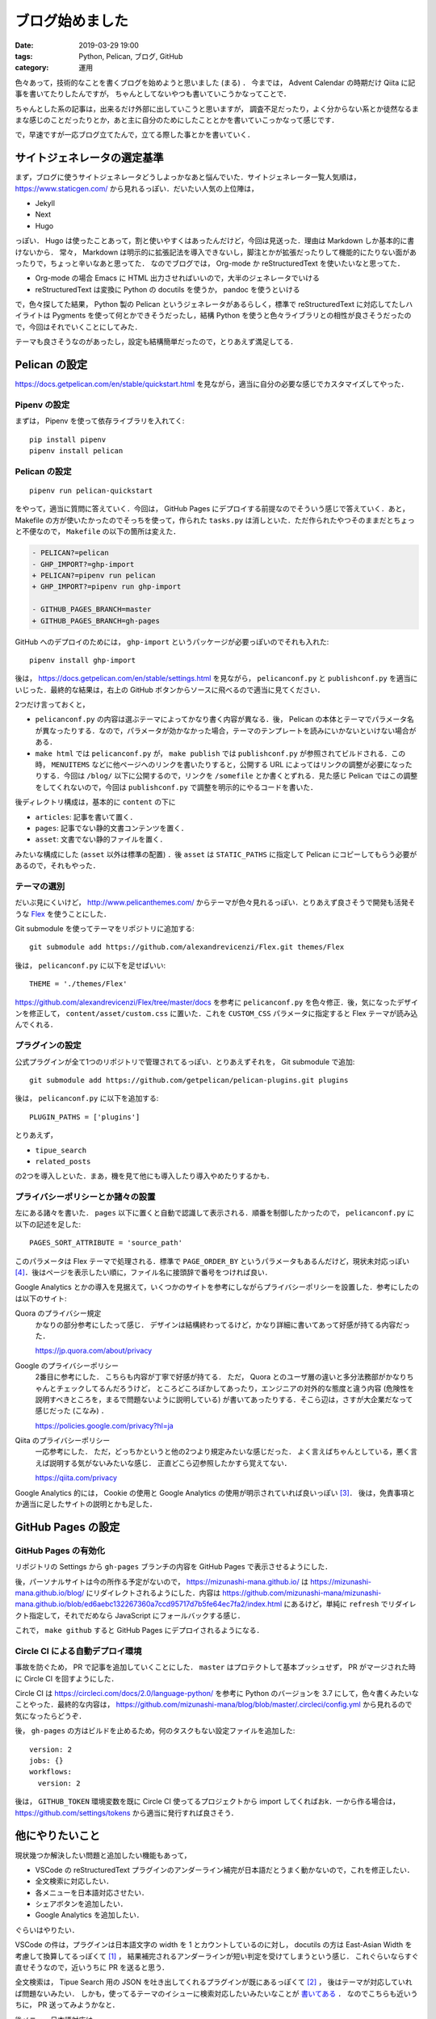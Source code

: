 ブログ始めました
====================

:date: 2019-03-29 19:00
:tags: Python, Pelican, ブログ, GitHub
:category: 運用

色々あって，技術的なことを書くブログを始めようと思いました (まる) ．
今までは， Advent Calendar の時期だけ Qiita に記事を書いてたりしたんですが，
ちゃんとしてないやつも書いていこうかなってことで．

ちゃんとした系の記事は，出来るだけ外部に出していこうと思いますが，
調査不足だったり，よく分からない系とか徒然なるままな感じのことだったりとか，あと主に自分のためにしたこととかを書いていこっかなって感じです．

で，早速ですが一応ブログ立てたんで，立てる際した事とかを書いていく．

サイトジェネレータの選定基準
--------------------------------

まず，ブログに使うサイトジェネレータどうしよっかなあと悩んでいた．サイトジェネレータ一覧人気順は， https://www.staticgen.com/ から見れるっぽい．だいたい人気の上位陣は，

* Jekyll
* Next
* Hugo

っぽい． Hugo は使ったことあって，割と使いやすくはあったんだけど，今回は見送った．理由は Markdown しか基本的に書けないから．
常々， Markdown は明示的に拡張記法を導入できないし，脚注とかが拡張だったりして機能的にたりない面があったりで，ちょっと辛いなあと思ってた．
なのでブログでは， Org-mode か reStructuredText を使いたいなと思ってた．

* Org-mode の場合 Emacs に HTML 出力させればいいので，大半のジェネレータでいける
* reStructuredText は変換に Python の docutils を使うか， pandoc を使うといける

で，色々探してた結果， Python 製の Pelican というジェネレータがあるらしく，標準で reStructuredText に対応してたしハイライトは Pygments を使って何とかできそうだったし，結構 Python を使うと色々ライブラリとの相性が良さそうだったので，今回はそれでいくことにしてみた．

テーマも良さそうなのがあったし，設定も結構簡単だったので，とりあえず満足してる．

Pelican の設定
------------------

https://docs.getpelican.com/en/stable/quickstart.html を見ながら，適当に自分の必要な感じでカスタマイズしてやった．

Pipenv の設定
::::::::::::::::::::

まずは， Pipenv を使って依存ライブラリを入れてく::

  pip install pipenv
  pipenv install pelican

Pelican の設定
:::::::::::::::::::

::

  pipenv run pelican-quickstart

をやって，適当に質問に答えていく．今回は， GitHub Pages にデプロイする前提なのでそういう感じで答えていく．あと， Makefile の方が使いたかったのでそっちを使って，作られた ``tasks.py`` は消しといた．ただ作られたやつそのままだとちょっと不便なので， ``Makefile`` の以下の箇所は変えた．

.. code-block:: diff

  - PELICAN?=pelican
  - GHP_IMPORT?=ghp-import
  + PELICAN?=pipenv run pelican
  + GHP_IMPORT?=pipenv run ghp-import

  - GITHUB_PAGES_BRANCH=master
  + GITHUB_PAGES_BRANCH=gh-pages

GitHub へのデプロイのためには， ``ghp-import`` というパッケージが必要っぽいのでそれも入れた::

  pipenv install ghp-import

後は， https://docs.getpelican.com/en/stable/settings.html を見ながら， ``pelicanconf.py`` と ``publishconf.py`` を適当にいじった．最終的な結果は，右上の GitHub ボタンからソースに飛べるので適当に見てください．

2つだけ言っておくと，

* ``pelicanconf.py`` の内容は選ぶテーマによってかなり書く内容が異なる．後， Pelican の本体とテーマでパラメータ名が異なったりする．なので，パラメータが効かなかった場合，テーマのテンプレートを読みにいかないといけない場合がある．
* ``make html`` では ``pelicanconf.py`` が， ``make publish`` では ``publishconf.py`` が参照されてビルドされる．この時， ``MENUITEMS`` などに他ページへのリンクを書いたりすると，公開する URL によってはリンクの調整が必要になったりする．今回は ``/blog/`` 以下に公開するので，リンクを ``/somefile`` とか書くとずれる．見た感じ Pelican ではこの調整をしてくれないので，今回は ``publishconf.py`` で調整を明示的にやるコードを書いた．

後ディレクトリ構成は，基本的に ``content`` の下に

* ``articles``: 記事を書いて置く．
* ``pages``: 記事でない静的文書コンテンツを置く．
* ``asset``: 文書でない静的ファイルを置く．

みたいな構成にした (``asset`` 以外は標準の配置) ．後 ``asset`` は ``STATIC_PATHS`` に指定して Pelican にコピーしてもらう必要があるので，それもやった．

テーマの選別
::::::::::::::

だいぶ見にくいけど， http://www.pelicanthemes.com/ からテーマが色々見れるっぽい．とりあえず良さそうで開発も活発そうな `Flex <https://github.com/alexandrevicenzi/Flex>`_ を使うことにした．

Git submodule を使ってテーマをリポジトリに追加する::

  git submodule add https://github.com/alexandrevicenzi/Flex.git themes/Flex

後は， ``pelicanconf.py`` に以下を足せばいい::

  THEME = './themes/Flex'

https://github.com/alexandrevicenzi/Flex/tree/master/docs を参考に ``pelicanconf.py`` を色々修正．後，気になったデザインを修正して， ``content/asset/custom.css`` に置いた．これを ``CUSTOM_CSS`` パラメータに指定すると Flex テーマが読み込んでくれる．

プラグインの設定
::::::::::::::::::

公式プラグインが全て1つのリポジトリで管理されてるっぽい．とりあえずそれを， Git submodule で追加::

  git submodule add https://github.com/getpelican/pelican-plugins.git plugins

後は， ``pelicanconf.py`` に以下を追加する::

  PLUGIN_PATHS = ['plugins']

とりあえず，

* ``tipue_search``
* ``related_posts``

の2つを導入しといた．まあ，機を見て他にも導入したり導入やめたりするかも．

プライバシーポリシーとか諸々の設置
:::::::::::::::::::::::::::::::::::::

左にある諸々を書いた． ``pages`` 以下に置くと自動で認識して表示される．順番を制御したかったので， ``pelicanconf.py`` に以下の記述を足した::

  PAGES_SORT_ATTRIBUTE = 'source_path'

このパラメータは Flex テーマで処理される．標準で ``PAGE_ORDER_BY`` というパラメータもあるんだけど，現状未対応っぽい [#support-page-order-in-flex-theme]_．後はページを表示したい順に，ファイル名に接頭辞で番号をつければ良い．

Google Analytics とかの導入を見据えて，いくつかのサイトを参考にしながらプライバシーポリシーを設置した．参考にしたのは以下のサイト:

Quora のプライバシー規定
  かなりの部分参考にしたって感じ．
  デザインは結構終わってるけど，かなり詳細に書いてあって好感が持てる内容だった．

  https://jp.quora.com/about/privacy

Google のプライバシーポリシー
  2番目に参考にした．
  こちらも内容が丁寧で好感が持てる．
  ただ， Quora とのユーザ層の違いと多分法務部がかなりちゃんとチェックしてるんだろうけど，
  ところどころぼかしてあったり，エンジニアの対外的な態度と違う内容 (危険性を説明すべきところを，まるで問題ないように説明している)
  が書いてあったりする．そこら辺は，さすが大企業だなって感じだった (こなみ) ．

  https://policies.google.com/privacy?hl=ja

Qiita のプライバシーポリシー
  一応参考にした．
  ただ，どっちかというと他の2つより規定みたいな感じだった．
  よく言えばちゃんとしている，悪く言えば説明する気がないみたいな感じ．
  正直どこら辺参照したかすら覚えてない．

  https://qiita.com/privacy

Google Analytics 的には， Cookie の使用と Google Analytics の使用が明示されていれば良いっぽい [#google-analytics-privacy-rule]_． 後は，免責事項とか適当に足したサイトの説明とかも足した．

GitHub Pages の設定
-----------------------

GitHub Pages の有効化
:::::::::::::::::::::::::

リポジトリの Settings から ``gh-pages`` ブランチの内容を GitHub Pages で表示させるようにした．

後，パーソナルサイトは今の所作る予定がないので， https://mizunashi-mana.github.io/ は https://mizunashi-mana.github.io/blog/ にリダイレクトされるようにした．内容は https://github.com/mizunashi-mana/mizunashi-mana.github.io/blob/ed6aebc132267360a7ccd95717d7b5fe64ec7fa2/index.html にあるけど，単純に ``refresh`` でリダイレクト指定して，それでだめなら JavaScript にフォールバックする感じ．

これで， ``make github`` すると GitHub Pages にデプロイされるようになる．

Circle CI による自動デプロイ環境
:::::::::::::::::::::::::::::::::::

事故を防ぐため， PR で記事を追加していくことにした． ``master`` はプロテクトして基本プッシュせず， PR がマージされた時に Circle CI を回すようにした．

Circle CI は https://circleci.com/docs/2.0/language-python/ を参考に Python のバージョンを 3.7 にして，色々書くみたいなことやった．最終的な内容は， https://github.com/mizunashi-mana/blog/blob/master/.circleci/config.yml から見れるので気になったらどうぞ．

後， ``gh-pages`` の方はビルドを止めるため，何のタスクもない設定ファイルを追加した::

  version: 2
  jobs: {}
  workflows:
    version: 2

後は， ``GITHUB_TOKEN`` 環境変数を既に Circle CI 使ってるプロジェクトから import してくればおk．一から作る場合は， https://github.com/settings/tokens から適当に発行すれば良さそう．

他にやりたいこと
------------------

現状幾つか解決したい問題と追加したい機能もあって，

* VSCode の reStructuredText プラグインのアンダーライン補完が日本語だとうまく動かないので，これを修正したい．
* 全文検索に対応したい．
* 各メニューを日本語対応させたい．
* シェアボタンを追加したい．
* Google Analytics を追加したい．

ぐらいはやりたい．

VSCode の件は，プラグインは日本語文字の width を 1 とカウントしているのに対し，
docutils の方は East-Asian Width を考慮して換算してるっぽくて [#docutils-column-width]_ ，
結果補完されるアンダーラインが短い判定を受けてしまうという感じ．
これぐらいならすぐ直せそうなので，近いうちに PR を送ると思う．

全文検索は， Tipue Search 用の JSON を吐き出してくれるプラグインが既にあるっぽくて [#pelican-tipue-search-plugin]_ ，
後はテーマが対応していれば問題ないみたい．
しかも，使ってるテーマのイシューに検索対応したいみたいなことが `書いてある <https://github.com/alexandrevicenzi/Flex/issues/49>`_ ．
なのでこちらも近いうちに， PR 送ってみようかなと．

後メニュー日本語対応は， https://github.com/alexandrevicenzi/Flex/blob/v2.2.0/translations/en/LC_MESSAGES/messages.po の翻訳版を投げれば良さそうなので，これも近いうちにやる．アーカイブページの日付表示も変えられるようにしたい．これも近いうちにやる．

シェアボタンを表示する仕組みはテーマにはなさそう． Disqus を追加するとついでに付いてくるやつで凌ごうか悩み中．

Google Analytics はアカウント設定がちょっと億劫でやってないけど，そのうちやる．

(やるとは言っていない)

あまり乗り気じゃないもの
-----------------------------

以下は一応考えてはいるけど，現状あんまり乗り気じゃないもの．

* 広告表示
* コメント機能
* CSS Rhythmic Sizing
* GDPR (ePrivacy) 対応

大体テーマで対応してるので，それほど追加は手間ではないんだけど，とりあえず様子見．

広告表示は，収益出るようだったら Google Adsense とか設置したいけど，今はいいかな．

コメント機能も Disqus を登録すればいいんだけど， Disqus 利用者そんなにいなさそうだしはてなブックマークとかで良さそう．

CSSについては，今は適当に ``line-height: 2.0;`` とかしてるんだけど， Vertical Rhythm を導入したい気持ちがある．ただ確か現状 CSS 標準ではなかったはずなので，ちょっと見送ってる (あんまり調べてない) ．気が変わるか安定したら対応するかもしれない．

GDPR (ePrivacy) 対応は現状は特に Cookie を使用していないので問題ないはず．今後 Google Analytics や Google Adsense を導入する場合どうなるかの話だけど，正直どういう対応をすればいいか分からないので保留中．まあ， Cookie の制限については， ポップアップで Cookie の同意をとってから Google Analytics のコードとかを起動すればいいだけだし，その他については Google Analytics は修正条項が適用されたモードで起動すれば大丈夫っぽい．ただそもそも日本語で書かれたマイナーコンテンツを EU 圏がそこまで見るかって話だし，熱心に対応する予定はない．

まとめ
---------

雑に続けていければなと思うので，よろしくお願いします．

.. [#docutils-column-width] https://github.com/docutils-mirror/docutils/blob/e88c5fb08d5cdfa8b4ac1020dd6f7177778d5990/docutils/utils/__init__.py#L628to
.. [#pelican-tipue-search-plugin] https://github.com/getpelican/pelican-plugins/tree/master/tipue_search
.. [#google-analytics-privacy-rule] Google Analytics の `利用規約 <https://www.google.com/intl/ja/analytics/terms/jp.html>`_ 7. プライバシー に記載あり．
.. [#support-page-order-in-flex-theme] https://github.com/alexandrevicenzi/Flex/issues/170
